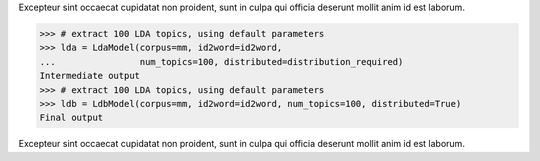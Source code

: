 Excepteur sint occaecat cupidatat non proident, sunt in culpa qui officia
deserunt mollit anim id est laborum.

>>> # extract 100 LDA topics, using default parameters
>>> lda = LdaModel(corpus=mm, id2word=id2word,
...                num_topics=100, distributed=distribution_required)
Intermediate output
>>> # extract 100 LDA topics, using default parameters
>>> ldb = LdbModel(corpus=mm, id2word=id2word, num_topics=100, distributed=True)
Final output

Excepteur sint occaecat cupidatat non proident, sunt in culpa qui officia
deserunt mollit anim id est laborum.
